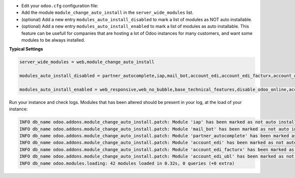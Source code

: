 * Edit your ``odoo.cfg`` configuration file:

* Add the module ``module_change_auto_install`` in the ``server_wide_modules`` list.

* (optional) Add a new entry ``modules_auto_install_disabled`` to mark
  a list of modules as NOT auto installable.

* (optional) Add a new entry ``modules_auto_install_enabled`` to mark
  a list of modules as auto installable. This feature can be usefull for companies
  that are hosting a lot of Odoo instances for many customers, and want some modules
  to be always installed.

**Typical Settings**

.. code-block:: shell

    server_wide_modules = web,module_change_auto_install

    modules_auto_install_disabled = partner_autocomplete,iap,mail_bot,account_edi,account_edi_facturx,account_edi_ubl

    modules_auto_install_enabled = web_responsive,web_no_bubble,base_technical_features,disable_odoo_online,account_menu

Run your instance and check logs. Modules that has been altered should be present in your log, at the load of your instance:

.. code-block:: shell

    INFO db_name odoo.addons.module_change_auto_install.patch: Module 'iap' has been marked as not auto installable.
    INFO db_name odoo.addons.module_change_auto_install.patch: Module 'mail_bot' has been marked as not auto installable.
    INFO db_name odoo.addons.module_change_auto_install.patch: Module 'partner_autocomplete' has been marked as not auto installable.
    INFO db_name odoo.addons.module_change_auto_install.patch: Module 'account_edi' has been marked as not auto installable.
    INFO db_name odoo.addons.module_change_auto_install.patch: Module 'account_edi_facturx' has been marked as not auto installable.
    INFO db_name odoo.addons.module_change_auto_install.patch: Module 'account_edi_ubl' has been marked as not auto installable.
    INFO db_name odoo.modules.loading: 42 modules loaded in 0.32s, 0 queries (+0 extra)
